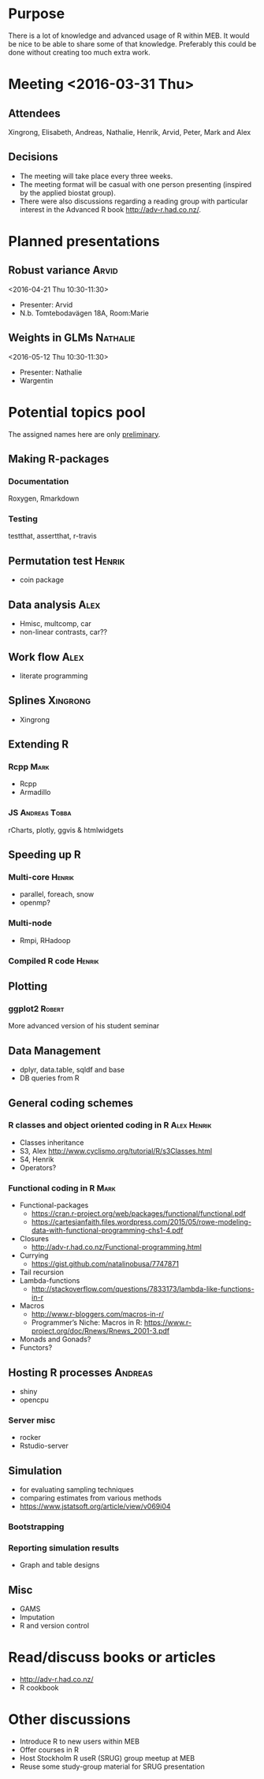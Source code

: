 * Purpose
There is a lot of knowledge and advanced usage of R within MEB. It
would be nice to be able to share some of that knowledge. Preferably
this could be done without creating too much extra work.
* Meeting <2016-03-31 Thu>
** Attendees
Xingrong, Elisabeth, Andreas, Nathalie, Henrik, Arvid, Peter, Mark and Alex
** Decisions
+ The meeting will take place every three weeks.
+ The meeting format will be casual with one person presenting
  (inspired by the applied biostat group).
+ There were also discussions regarding a reading group with particular
  interest in the Advanced R book http://adv-r.had.co.nz/.
* Planned presentations
** Robust variance                                                   :Arvid:
<2016-04-21 Thu 10:30-11:30>
+ Presenter: Arvid
+ N.b. Tomtebodavägen 18A, Room:Marie
** Weights in GLMs                                                 :Nathalie:
<2016-05-12 Thu 10:30-11:30>
+ Presenter: Nathalie
+ Wargentin
* Potential topics pool
The assigned names here are only _preliminary_.
** Making R-packages
*** Documentation
Roxygen, Rmarkdown
*** Testing
testthat, assertthat, r-travis
** Permutation test                                                 :Henrik:
+ coin package
** Data analysis                                                       :Alex:
+ Hmisc, multcomp, car
+ non-linear contrasts, car??
** Work flow                                                           :Alex:
+ literate programming
** Splines                                                        :Xingrong:
+ Xingrong
** Extending R
*** Rcpp                                                             :Mark:
+ Rcpp
+ Armadillo
*** JS                                                      :Andreas:Tobba:
rCharts, plotly, ggvis & htmlwidgets
** Speeding up R
*** Multi-core                                                     :Henrik:
+ parallel, foreach, snow
+ openmp?
*** Multi-node
+ Rmpi, RHadoop
*** Compiled R code                                                :Henrik:
** Plotting
*** ggplot2                                                        :Robert:
More advanced version of his student seminar
** Data Management
+ dplyr, data.table, sqldf and base
+ DB queries from R
** General coding schemes
*** R classes and object oriented coding in R                 :Alex:Henrik:
+ Classes inheritance
+ S3, Alex
  http://www.cyclismo.org/tutorial/R/s3Classes.html
+ S4, Henrik
+ Operators?
*** Functional coding in R                                           :Mark:
    + Functional-packages
      + https://cran.r-project.org/web/packages/functional/functional.pdf
      + https://cartesianfaith.files.wordpress.com/2015/05/rowe-modeling-data-with-functional-programming-chs1-4.pdf
    + Closures
      + http://adv-r.had.co.nz/Functional-programming.html
    + Currying
      + https://gist.github.com/natalinobusa/7747871
    + Tail recursion
    + Lambda-functions
      + http://stackoverflow.com/questions/7833173/lambda-like-functions-in-r
    + Macros
      + http://www.r-bloggers.com/macros-in-r/
      + Programmer’s Niche: Macros in R: https://www.r-project.org/doc/Rnews/Rnews_2001-3.pdf
    + Monads and Gonads?
    + Functors?
** Hosting R processes                                             :Andreas:
+ shiny
+ opencpu
*** Server misc
+ rocker
+ Rstudio-server
** Simulation
+ for evaluating sampling techniques
+ comparing estimates from various methods
+ https://www.jstatsoft.org/article/view/v069i04
*** Bootstrapping
*** Reporting simulation results
+ Graph and table designs
** Misc
+ GAMS
+ Imputation
+ R and version control
* Read/discuss books or articles
+ http://adv-r.had.co.nz/
+ R cookbook
* Other discussions
+ Introduce R to new users within MEB
+ Offer courses in R
+ Host Stockholm R useR (SRUG) group meetup at MEB
+ Reuse some study-group material for SRUG presentation
